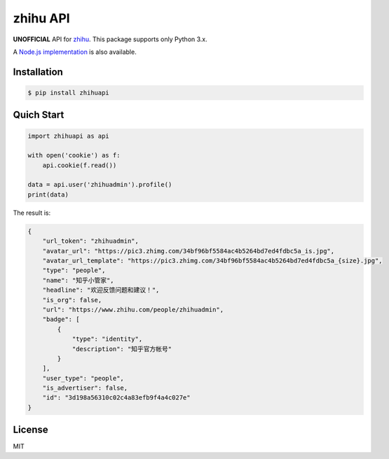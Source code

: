 zhihu API
=========================

**UNOFFICIAL** API for `zhihu <https://www.zhihu.com>`_. This package supports only Python 3.x.

A `Node.js implementation <https://github.com/syaning/zhihu-api>`_ is also available.

Installation
------------

.. code-block:: bash

    $ pip install zhihuapi

Quich Start
-----------

.. code-block:: python

    import zhihuapi as api

    with open('cookie') as f:
        api.cookie(f.read())

    data = api.user('zhihuadmin').profile()
    print(data)

The result is:

.. code-block:: js
	
	{
	    "url_token": "zhihuadmin",
	    "avatar_url": "https://pic3.zhimg.com/34bf96bf5584ac4b5264bd7ed4fdbc5a_is.jpg",
	    "avatar_url_template": "https://pic3.zhimg.com/34bf96bf5584ac4b5264bd7ed4fdbc5a_{size}.jpg",
	    "type": "people",
	    "name": "知乎小管家",
	    "headline": "欢迎反馈问题和建议！",
	    "is_org": false,
	    "url": "https://www.zhihu.com/people/zhihuadmin",
	    "badge": [
	        {
	            "type": "identity",
	            "description": "知乎官方帐号"
	        }
	    ],
	    "user_type": "people",
	    "is_advertiser": false,
	    "id": "3d198a56310c02c4a83efb9f4a4c027e"
	}

License
-------

MIT